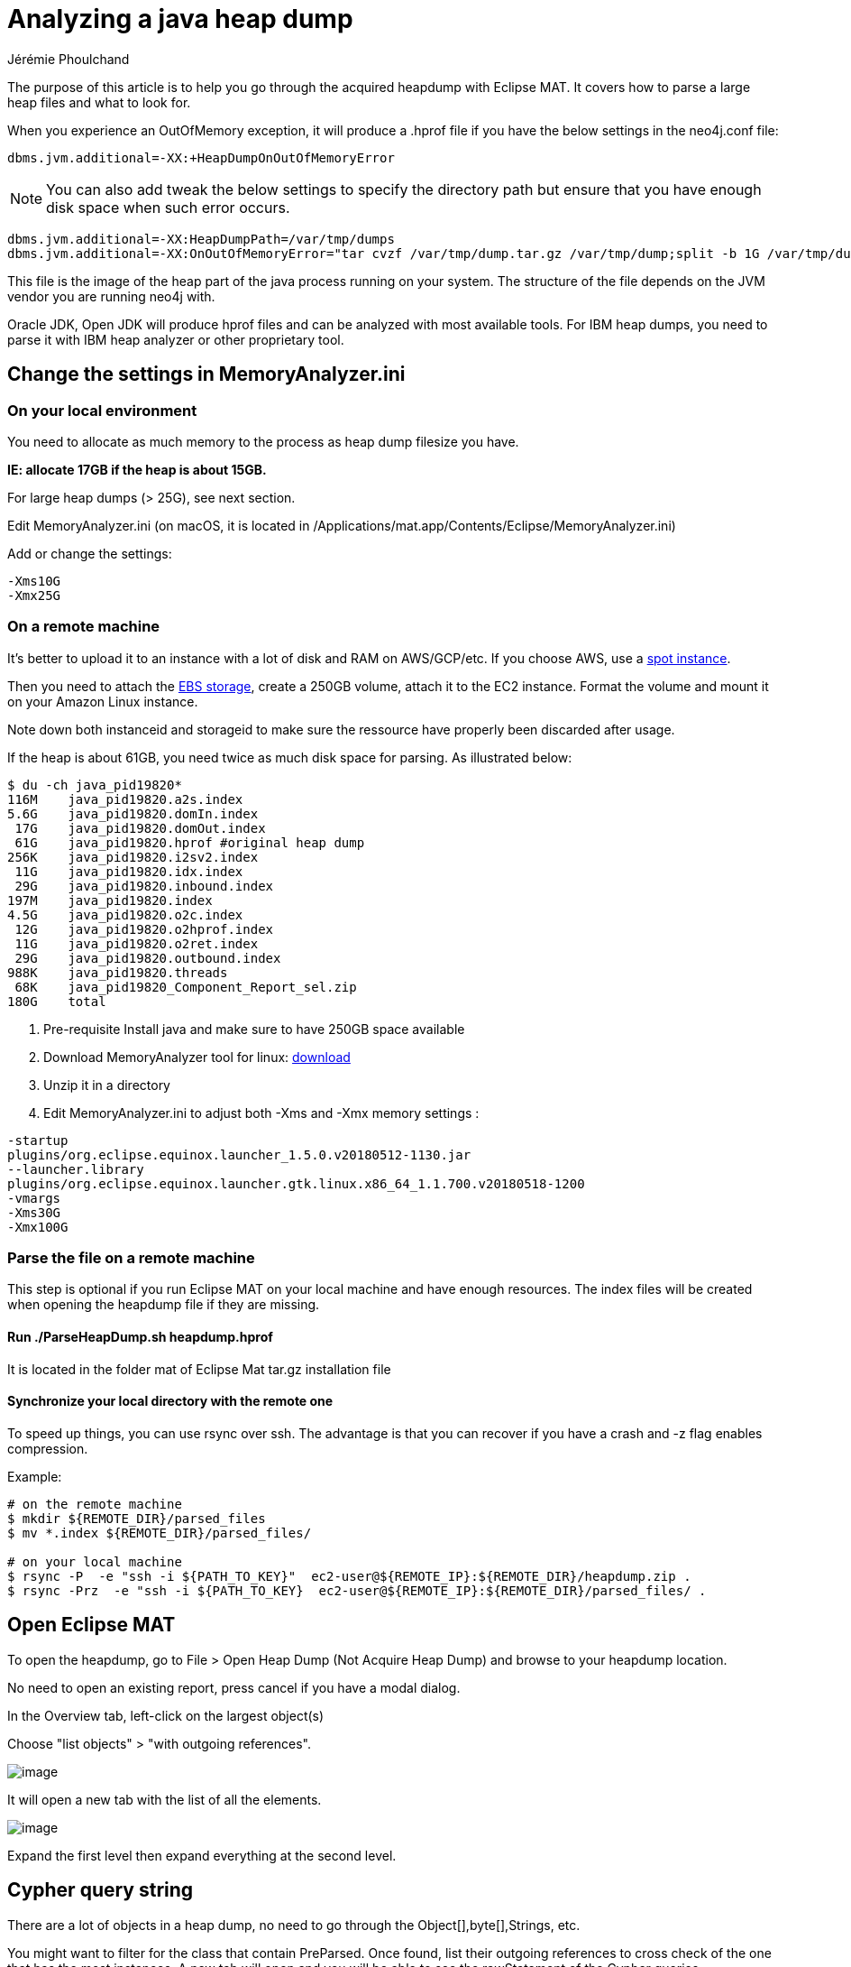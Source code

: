 = Analyzing a java heap dump
:slug: analyzing-a-java-heap-dump
:author: Jérémie Phoulchand
:category: operations
:tags: heap-dump, out-of-memory, monitoring
:neo4j-versions: 3.4, 3.5

The purpose of this article is to help you go through the acquired heapdump with Eclipse MAT.
It covers how to parse a large heap files and what to look for.

When you experience an OutOfMemory exception, it will produce a .hprof file if you have the below settings in the neo4j.conf file:

[source,properties]
----
dbms.jvm.additional=-XX:+HeapDumpOnOutOfMemoryError
----

NOTE: You can also add tweak the below settings to specify the directory path but ensure that you have enough disk space when such error occurs.

[source,properties]
----
dbms.jvm.additional=-XX:HeapDumpPath=/var/tmp/dumps
dbms.jvm.additional=-XX:OnOutOfMemoryError="tar cvzf /var/tmp/dump.tar.gz /var/tmp/dump;split -b 1G /var/tmp/dump.tar.gz;"
----

This file is the image of the heap part of the java process running on your system. The structure of the file depends on the JVM vendor you are running neo4j with.

Oracle JDK, Open JDK will produce hprof files and can be analyzed with most available tools.
For IBM heap dumps, you need to parse it with IBM heap analyzer or other proprietary tool.

== Change the settings in MemoryAnalyzer.ini 

=== On your local environment

You need to allocate as much memory to the process as heap dump filesize you have.

*IE: allocate 17GB if the heap is about 15GB.* 

For large heap dumps (> 25G), see next section. 

Edit MemoryAnalyzer.ini (on macOS, it is located in /Applications/mat.app/Contents/Eclipse/MemoryAnalyzer.ini)

Add or change the settings:

....
-Xms10G
-Xmx25G
....

=== On a remote machine

It's better to upload it to an instance with a lot of disk and RAM on AWS/GCP/etc. 
If you choose AWS, use a https://aws.amazon.com/ec2/spot/pricing/[spot instance].

Then you need to attach the https://docs.aws.amazon.com/AWSEC2/latest/UserGuide/ebs-using-volumes.html[EBS storage], create a 250GB volume, attach it to the EC2 instance.
Format the volume and mount it on your Amazon Linux instance.

Note down both instanceid and storageid to make sure the ressource have properly been discarded after usage.

If the heap is about 61GB, you need twice as much disk space for parsing. As illustrated below:

[source,shell,role=nocopy]
----
$ du -ch java_pid19820*
116M	java_pid19820.a2s.index
5.6G	java_pid19820.domIn.index
 17G	java_pid19820.domOut.index
 61G	java_pid19820.hprof #original heap dump
256K	java_pid19820.i2sv2.index
 11G	java_pid19820.idx.index
 29G	java_pid19820.inbound.index
197M	java_pid19820.index
4.5G	java_pid19820.o2c.index
 12G	java_pid19820.o2hprof.index
 11G	java_pid19820.o2ret.index
 29G	java_pid19820.outbound.index
988K	java_pid19820.threads
 68K	java_pid19820_Component_Report_sel.zip
180G	total
----

. Pre-requisite Install java and make sure to have 250GB space available
. Download MemoryAnalyzer tool for linux: https://www.eclipse.org/mat/downloads.php[download]
. Unzip it in a directory
. Edit MemoryAnalyzer.ini to adjust both -Xms and -Xmx memory settings :

....
-startup
plugins/org.eclipse.equinox.launcher_1.5.0.v20180512-1130.jar
--launcher.library
plugins/org.eclipse.equinox.launcher.gtk.linux.x86_64_1.1.700.v20180518-1200
-vmargs
-Xms30G
-Xmx100G
....

=== Parse the file on a remote machine

This step is optional if you run Eclipse MAT on your local machine and have enough resources.
The index files will be created when opening the heapdump file if they are missing.

==== Run ./ParseHeapDump.sh heapdump.hprof

It is located in the folder mat of Eclipse Mat tar.gz installation file 

==== Synchronize your local directory with the remote one

To speed up things, you can use rsync over ssh.
The advantage is that you can recover if you have a crash and -z flag enables compression.

Example:

[source,shell]
----
# on the remote machine
$ mkdir ${REMOTE_DIR}/parsed_files
$ mv *.index ${REMOTE_DIR}/parsed_files/

# on your local machine
$ rsync -P  -e "ssh -i ${PATH_TO_KEY}"  ec2-user@${REMOTE_IP}:${REMOTE_DIR}/heapdump.zip .
$ rsync -Prz  -e "ssh -i ${PATH_TO_KEY}  ec2-user@${REMOTE_IP}:${REMOTE_DIR}/parsed_files/ .
----

== Open Eclipse MAT

To open the heapdump, go to File > Open Heap Dump (Not Acquire Heap Dump) and browse to your heapdump location.

No need to open an existing report, press cancel if you have a modal dialog. 

In the Overview tab, left-click on the largest object(s)

Choose "list objects" > "with outgoing references".

image::https://s3.amazonaws.com/support.neotechnology.com/KBs/heapdump_overview.png[image,role="popup-link"]

It will open a new tab with the list of all the elements.

image::https://s3.amazonaws.com/support.neotechnology.com/KBs/heapdump_expand_outgoing_references.png[image,role="popup-link"]

Expand the first level then expand everything at the second level.

== Cypher query string

There are a lot of objects in a heap dump, no need to go through the Object[],byte[],Strings, etc.

You might want to filter for the class that contain PreParsed.
Once found, list their outgoing references to cross check of the one that has the most instances.
A new tab will open and you will be able to see the rawStatement of the Cypher queries.

image::https://s3.amazonaws.com/support.neotechnology.com/KBs/heapdump_cypher_string.png[image,role="popup-link"]

== Check the thread dumps

With thread dumps that has been taken before the heap dump

The garbage collector will not be able to collect the thread objects until the threading system also dereferences the object, which won't happen if the thread is alive.

So if you have a large amount of memory in the heap, there should be a potentially long running thread associated to your large object.

To find it, look for the thread name in the thread dumps.

[source,shell,role=nocopy]
----
$ grep neo4j.BoltWorker-394 *

5913-tdump-201903291746.log:"neo4j.BoltWorker-394 [bolt]" #620 daemon prio=5 os_prio=0 tid=0x00007fb737619800 nid=0x8cec waiting on condition [0x00007fb38d00f000]
5913-tdump-201903291751.log:"neo4j.BoltWorker-394 [bolt] [/www.xxx.yyy.zzz:57570] " #620 daemon prio=5 os_prio=0 tid=0x00007fb737619800 nid=0x8cec runnable [0x00007fb38d00b000]
5913-tdump-201903291756.log:"neo4j.BoltWorker-394 [bolt] [/www.xxx.yyy.zzz:57570] " #620 daemon prio=5 os_prio=0 tid=0x00007fb737619800 nid=0x8cec runnable [0x00007fb38d00b000]
----

Note that the thread dumps are included in the heap dump. They are available in plain text in the file but you don't have the STATE information in Eclipse Mat.
You can have them with other tools such as VisualVM:

[source,shell,role=nocopy]
----
$ head -10 java_pid19820.threads
Thread 0x7fd64b0e1610
  at java.util.concurrent.locks.AbstractQueuedSynchronizer$ConditionObject.addConditionWaiter()Ljava/util/concurrent/locks/AbstractQueuedSynchronizer$Node; (AbstractQueuedSynchronizer.java:1855)
  at java.util.concurrent.locks.AbstractQueuedSynchronizer$ConditionObject.awaitNanos(J)J (AbstractQueuedSynchronizer.java:2068)
  at java.util.concurrent.LinkedBlockingQueue.poll(JLjava/util/concurrent/TimeUnit;)Ljava/lang/Object; (LinkedBlockingQueue.java:467)
  at com.hazelcast.util.executor.CachedExecutorServiceDelegate$Worker.run()V (CachedExecutorServiceDelegate.java:210)
  at java.util.concurrent.ThreadPoolExecutor.runWorker(Ljava/util/concurrent/ThreadPoolExecutor$Worker;)V (ThreadPoolExecutor.java:1149)
  at java.util.concurrent.ThreadPoolExecutor$Worker.run()V (ThreadPoolExecutor.java:624)
  at java.lang.Thread.run()V (Thread.java:748)
  at com.hazelcast.util.executor.HazelcastManagedThread.executeRun()V (HazelcastManagedThread.java:76)
  at com.hazelcast.util.executor.HazelcastManagedThread.run()V (HazelcastManagedThread.java:92)
----
